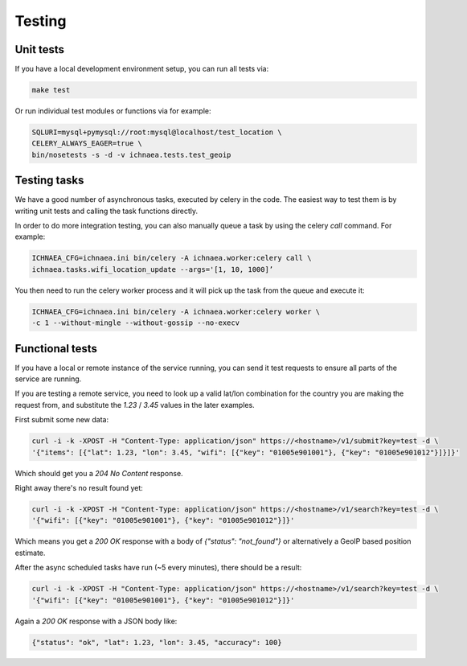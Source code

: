 .. _testing:

=======
Testing
=======

Unit tests
----------

If you have a local development environment setup, you can run all tests via:

.. code-block:: bash

    make test

Or run individual test modules or functions via for example:

.. code-block:: bash

    SQLURI=mysql+pymysql://root:mysql@localhost/test_location \
    CELERY_ALWAYS_EAGER=true \
    bin/nosetests -s -d -v ichnaea.tests.test_geoip


Testing tasks
-------------

We have a good number of asynchronous tasks, executed by celery in the code.
The easiest way to test them is by writing unit tests and calling the task
functions directly.

In order to do more integration testing, you can also manually queue a task
by using the celery `call` command. For example:

.. code-block:: bash

    ICHNAEA_CFG=ichnaea.ini bin/celery -A ichnaea.worker:celery call \
    ichnaea.tasks.wifi_location_update --args='[1, 10, 1000]’

You then need to run the celery worker process and it will pick up the task
from the queue and execute it:

.. code-block:: bash

    ICHNAEA_CFG=ichnaea.ini bin/celery -A ichnaea.worker:celery worker \
    -c 1 --without-mingle --without-gossip --no-execv


Functional tests
----------------

If you have a local or remote instance of the service running, you can
send it test requests to ensure all parts of the service are running.

If you are testing a remote service, you need to look up a valid lat/lon
combination for the country you are making the request from, and substitute
the `1.23` / `3.45` values in the later examples.

First submit some new data:

.. code-block:: bash

    curl -i -k -XPOST -H "Content-Type: application/json" https://<hostname>/v1/submit?key=test -d \
    '{"items": [{"lat": 1.23, "lon": 3.45, "wifi": [{"key": "01005e901001"}, {"key": "01005e901012"}]}]}'

Which should get you a `204 No Content` response.

Right away there's no result found yet:

.. code-block:: bash

    curl -i -k -XPOST -H "Content-Type: application/json" https://<hostname>/v1/search?key=test -d \
    '{"wifi": [{"key": "01005e901001"}, {"key": "01005e901012"}]}'

Which means you get a `200 OK` response with a body of
`{"status": "not_found"}` or alternatively a GeoIP based position estimate.

After the async scheduled tasks have run (~5 every minutes), there should
be a result:

.. code-block:: bash

    curl -i -k -XPOST -H "Content-Type: application/json" https://<hostname>/v1/search?key=test -d \
    '{"wifi": [{"key": "01005e901001"}, {"key": "01005e901012"}]}'

Again a `200 OK` response with a JSON body like:

.. code-block:: javascript

    {"status": "ok", "lat": 1.23, "lon": 3.45, "accuracy": 100}
